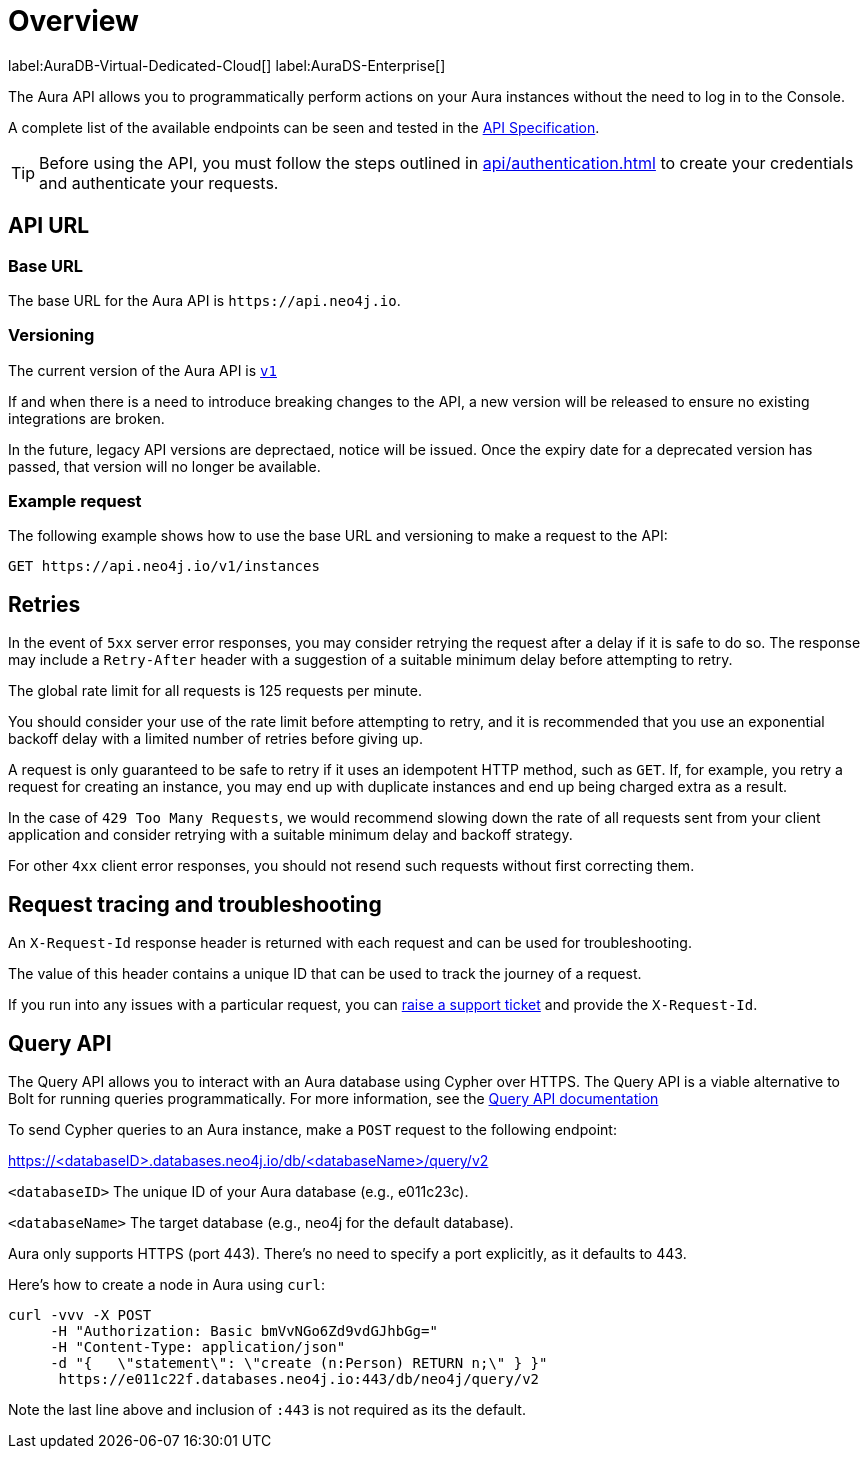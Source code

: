 [[aura-api-overview]]
= Overview
:description: This page introduces the Aura API.

label:AuraDB-Virtual-Dedicated-Cloud[]
label:AuraDS-Enterprise[]

The Aura API allows you to programmatically perform actions on your Aura instances without the need to log in to the Console.

A complete list of the available endpoints can be seen and tested in the link:{neo4j-docs-base-uri}/aura/platform/api/specification/[API Specification].

[TIP]
====
Before using the API, you must follow the steps outlined in xref:api/authentication.adoc[] to create your credentials and authenticate your requests.
====

== API URL

=== Base URL

The base URL for the Aura API is `\https://api.neo4j.io`.

=== Versioning

The current version of the Aura API is `link:{neo4j-docs-base-uri}/aura/platform/api/specification/[v1]`

If and when there is a need to introduce breaking changes to the API, a new version will be released to ensure no existing integrations are broken.

In the future, legacy API versions are deprectaed, notice will be issued.
Once the expiry date for a deprecated version has passed, that version will no longer be available.

=== Example request

The following example shows how to use the base URL and versioning to make a request to the API:

`GET \https://api.neo4j.io/v1/instances`

== Retries

In the event of `5xx` server error responses, you may consider retrying the request after a delay if it is safe to do so.
The response may include a `Retry-After` header with a suggestion of a suitable minimum delay before attempting to retry.

The global rate limit for all requests is 125 requests per minute.

You should consider your use of the rate limit before attempting to retry, and it is recommended that you use an exponential backoff delay with a limited number of retries before giving up.

A request is only guaranteed to be safe to retry if it uses an idempotent HTTP method, such as `GET`.
If, for example, you retry a request for creating an instance, you may end up with duplicate instances and end up being charged extra as a result.

In the case of `429 Too Many Requests`, we would recommend slowing down the rate of all requests sent from your client application and consider retrying with a suitable minimum delay and backoff strategy.

For other `4xx` client error responses, you should not resend such requests without first correcting them.

== Request tracing and troubleshooting

An `X-Request-Id` response header is returned with each request and can be used for troubleshooting.

The value of this header contains a unique ID that can be used to track the journey of a request.

If you run into any issues with a particular request, you can https://support.neo4j.com/[raise a support ticket] and provide the `X-Request-Id`.

== Query API

The Query API allows you to interact with an Aura database using Cypher over HTTPS. 
The Query API is a viable alternative to Bolt for running queries programmatically. 
For more information, see the link:https://neo4j.com/docs/query-api/current/[Query API documentation]

To send Cypher queries to an Aura instance, make a `POST` request to the following endpoint:

https://<databaseID>.databases.neo4j.io/db/<databaseName>/query/v2

`<databaseID>` The unique ID of your Aura database (e.g., e011c23c).

`<databaseName>` The target database (e.g., neo4j for the default database).

Aura only supports HTTPS (port 443). There’s no need to specify a port explicitly, as it defaults to 443.

Here's how to create a node in Aura using `curl`:

[source, shell]
----
curl -vvv -X POST
     -H "Authorization: Basic bmVvNGo6Zd9vdGJhbGg="
     -H "Content-Type: application/json"
     -d "{   \"statement\": \"create (n:Person) RETURN n;\" } }"
      https://e011c22f.databases.neo4j.io:443/db/neo4j/query/v2
----

Note the last line above and inclusion of `:443` is not required as its the default.


